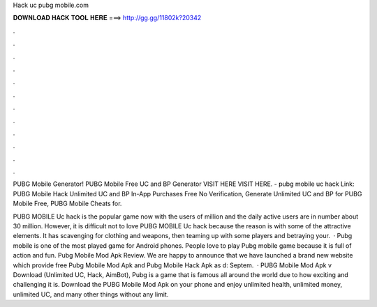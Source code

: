 Hack uc pubg mobile.com



𝐃𝐎𝐖𝐍𝐋𝐎𝐀𝐃 𝐇𝐀𝐂𝐊 𝐓𝐎𝐎𝐋 𝐇𝐄𝐑𝐄 ===> http://gg.gg/11802k?20342



.



.



.



.



.



.



.



.



.



.



.



.

PUBG Mobile Generator! PUBG Mobile Free UC and BP Generator VISIT HERE  VISIT HERE. - pubg mobile uc hack Link:  PUBG Mobile Hack Unlimited UC and BP In-App Purchases Free No Verification, Generate Unlimited UC and BP for PUBG Mobile Free, PUBG Mobile Cheats for.

PUBG MOBILE Uc hack is the popular game now with the users of million and the daily active users are in number about 30 million. However, it is difficult not to love PUBG MOBILE Uc hack because the reason is with some of the attractive elements. It has scavenging for clothing and weapons, then teaming up with some players and betraying your.  · Pubg mobile is one of the most played game for Android phones. People love to play Pubg mobile game because it is full of action and fun. Pubg Mobile Mod Apk Review. We are happy to announce that we have launched a brand new website which provide free Pubg Mobile Mod Apk and Pubg Mobile Hack Apk as d: Septem.  · PUBG Mobile Mod Apk v Download (Unlimited UC, Hack, AimBot), Pubg is a game that is famous all around the world due to how exciting and challenging it is. Download the PUBG Mobile Mod Apk on your phone and enjoy unlimited health, unlimited money, unlimited UC, and many other things without any limit.
